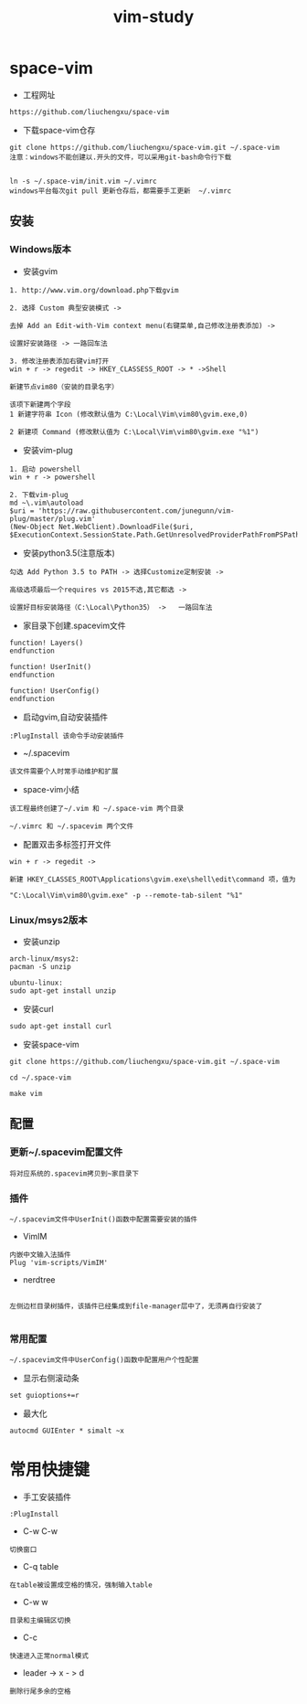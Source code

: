 #+TITLE: vim-study
#+HTML_HEAD: <link rel="stylesheet" type="text/css" href="../style/my-org-worg.css"/>

* space-vim

+ 工程网址
#+BEGIN_EXAMPLE
https://github.com/liuchengxu/space-vim
#+END_EXAMPLE

+ 下载space-vim仓存
#+BEGIN_EXAMPLE
git clone https://github.com/liuchengxu/space-vim.git ~/.space-vim
注意：windows不能创建以.开头的文件，可以采用git-bash命令行下载


ln -s ~/.space-vim/init.vim ~/.vimrc
windows平台每次git pull 更新仓存后，都需要手工更新  ~/.vimrc
#+END_EXAMPLE



** 安装
*** Windows版本

+ 安装gvim
#+BEGIN_EXAMPLE
1. http://www.vim.org/download.php下载gvim

2. 选择 Custom 典型安装模式 -> 

去掉 Add an Edit-with-Vim context menu(右键菜单,自己修改注册表添加) -> 

设置好安装路径 -> 一路回车法

3. 修改注册表添加右键vim打开
win + r -> regedit -> HKEY_CLASSESS_ROOT -> * ->Shell 

新建节点vim80（安装的目录名字）

该项下新建两个字段
1 新建字符串 Icon (修改默认值为 C:\Local\Vim\vim80\gvim.exe,0)
                            
2 新建项 Command (修改默认值为 C:\Local\Vim\vim80\gvim.exe "%1")
#+END_EXAMPLE


+ 安装vim-plug
#+BEGIN_EXAMPLE
1. 启动 powershell
win + r -> powershell

2. 下载vim-plug
md ~\.vim\autoload
$uri = 'https://raw.githubusercontent.com/junegunn/vim-plug/master/plug.vim'
(New-Object Net.WebClient).DownloadFile($uri, $ExecutionContext.SessionState.Path.GetUnresolvedProviderPathFromPSPath("~\.vim\autoload\plug.vim"))
#+END_EXAMPLE



+ 安装python3.5(注意版本)
#+BEGIN_EXAMPLE
勾选 Add Python 3.5 to PATH -> 选择Customize定制安装 -> 

高级选项最后一个requires vs 2015不选,其它都选 ->

设置好目标安装路径（C:\Local\Python35） ->   一路回车法
#+END_EXAMPLE


+ 家目录下创建.spacevim文件
#+BEGIN_EXAMPLE
function! Layers()
endfunction

function! UserInit()
endfunction

function! UserConfig()
endfunction
#+END_EXAMPLE


+ 启动gvim,自动安装插件
#+BEGIN_EXAMPLE
:PlugInstall 该命令手动安装插件
#+END_EXAMPLE


+ ~/.spacevim
#+BEGIN_EXAMPLE
该文件需要个人时常手动维护和扩展
#+END_EXAMPLE 


+ space-vim小结
#+BEGIN_EXAMPLE
该工程最终创建了~/.vim 和 ~/.space-vim 两个目录

~/.vimrc 和 ~/.spacevim 两个文件
#+END_EXAMPLE


+ 配置双击多标签打开文件
#+BEGIN_EXAMPLE
win + r -> regedit ->

新建 HKEY_CLASSES_ROOT\Applications\gvim.exe\shell\edit\command 项，值为

"C:\Local\Vim\vim80\gvim.exe" -p --remote-tab-silent "%1"
#+END_EXAMPLE




*** Linux/msys2版本
+ 安装unzip
#+BEGIN_EXAMPLE
arch-linux/msys2:
pacman -S unzip

ubuntu-linux:
sudo apt-get install unzip
#+END_EXAMPLE

+ 安装curl
#+BEGIN_EXAMPLE
sudo apt-get install curl
#+END_EXAMPLE

+ 安装space-vim
#+BEGIN_EXAMPLE
git clone https://github.com/liuchengxu/space-vim.git ~/.space-vim

cd ~/.space-vim

make vim 
#+END_EXAMPLE





** 配置

*** 更新~/.spacevim配置文件
#+BEGIN_EXAMPLE
将对应系统的.spacevim拷贝到~家目录下
#+END_EXAMPLE


***  插件
#+BEGIN_EXAMPLE
~/.spacevim文件中UserInit()函数中配置需要安装的插件
#+END_EXAMPLE

+ VimIM
#+BEGIN_EXAMPLE
内嵌中文输入法插件
Plug 'vim-scripts/VimIM'
#+END_EXAMPLE

+ nerdtree
#+BEGIN_EXAMPLE

左侧边栏目录树插件，该插件已经集成到file-manager层中了，无须再自行安装了

#+END_EXAMPLE


***  常用配置
#+BEGIN_EXAMPLE
~/.spacevim文件中UserConfig()函数中配置用户个性配置
#+END_EXAMPLE

+ 显示右侧滚动条
#+BEGIN_EXAMPLE
set guioptions+=r
#+END_EXAMPLE

+ 最大化
#+BEGIN_EXAMPLE
autocmd GUIEnter * simalt ~x
#+END_EXAMPLE


* 常用快捷键
+ 手工安装插件
#+BEGIN_EXAMPLE
:PlugInstall
#+END_EXAMPLE

+ C-w C-w
#+BEGIN_EXAMPLE
切换窗口
#+END_EXAMPLE

+ C-q table
#+BEGIN_EXAMPLE
在table被设置成空格的情况，强制输入table
#+END_EXAMPLE

+ C-w w
#+BEGIN_EXAMPLE
目录和主编辑区切换
#+END_EXAMPLE

+ C-c
#+BEGIN_EXAMPLE
快速进入正常normal模式
#+END_EXAMPLE

+ leader -> x - > d
#+BEGIN_EXAMPLE
删除行尾多余的空格
#+END_EXAMPLE

